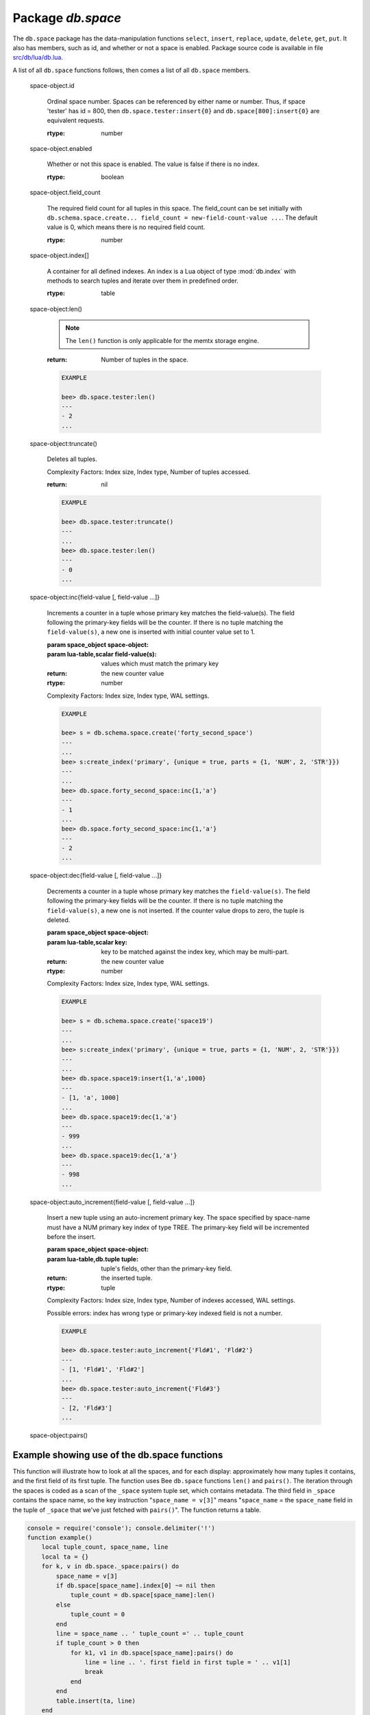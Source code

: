 -------------------------------------------------------------------------------
                             Package `db.space`
-------------------------------------------------------------------------------

.. module:: db.space

The ``db.space`` package has the data-manipulation functions ``select``,
``insert``, ``replace``, ``update``, ``delete``, ``get``, ``put``. It also has
members, such as id, and whether or not a space is enabled. Package source code
is available in file
`src/db/lua/db.lua <https://github.com/bee/bee/blob/master/src/db/lua/schema.lua>`_.

A list of all ``db.space`` functions follows, then comes a list of all
``db.space`` members.

.. class:: space_object

    .. function:: create_index(index-name [, {options} ])

        Create an index. It is mandatory to create an index for a tuple set
        before trying to insert tuples into it, or select tuples from it. The
        first created index, which will be used as the primary-key index, must be
        unique.

        :param string index-name: name of index, which should not be a number and
                                should not contain special characters;
        :param table options:

        :return: index object
        :rtype:  index_object

        .. container:: table

            **Options for db.space...create_index**

            +---------------+--------------------+-----------------------------+---------------------+
            | Name          | Effect             | Type                        | Default             |
            +===============+====================+=============================+=====================+
            | type          | type of index      | string                      | 'TREE'              |
            |               |                    | ('HASH',     'TREE',        |                     |
            |               |                    | 'BITSET',   'RTREE')        |                     |
            |               |                    |                             |                     |
            |               |                    |                             |                     |
            |               |                    |                             |                     |
            +---------------+--------------------+-----------------------------+---------------------+
            | id            | unique identifier  | number                      | last index's id, +1 |
            +---------------+--------------------+-----------------------------+---------------------+
            | unique        | index is unique    | boolean                     | true                |
            +---------------+--------------------+-----------------------------+---------------------+
            | if_not_exists | no error if        | boolean                     | false               |
            |               | duplicate name     |                             |                     |
            +---------------+--------------------+-----------------------------+---------------------+
            | parts         | field-numbers  +   | ``{field_no, 'NUM'|'STR'}`` | ``{1, 'NUM'}``      |
            |               | types              |                             |                     |
            +---------------+--------------------+-----------------------------+---------------------+

        Possible errors: too many parts. A type option other than TREE, or a
        unique option other than unique, or a parts option with more than one
        field component, is only applicable for the memtx storage engine.

        .. code-block:: lua

            bee> s = db.space.space55
            ---
            ...
            bee> s:create_index('primary', {unique = true, parts = {1, 'NUM', 2, 'STR'}})
            ---
            ...

    .. function:: insert(tuple)

        Insert a tuple into a space.

        :param space_object space-object:
        :param lua-table,db.tuple tuple: tuple to be inserted.
        :return: the inserted tuple
        :rtype:  tuple

        Possible errors: If a tuple with the same unique-key value already exists,
        returns :errcode:`ER_TUPLE_FOUND`.

        .. code-block:: lua

            db.space.tester:insert{5000,'tuple number five thousand'}

    .. function:: select(key)

        Search for a tuple or a set of tuples in the given space.

        :param space_object space-object:
        :param lua-table,scalar key: key to be matched against the index
                                     key, which may be multi-part.

        :return: the tuples whose primary-key fields are equal to the passed
                 field-values. If the number of passed field-values is less
                 than the number of fields in the primary key, then only the
                 passed field-values are compared, so ``select{1,2}`` will match
                 a tuple whose primary key is ``{1,2,3}``.
        :rtype:  tuple

        Possible errors: No such space; wrong type.

        Complexity Factors: Index size, Index type.

        .. code-block:: lua

            EXAMPLE

            bee> s = db.schema.space.create('tmp', {temporary=true})
            ---
            ...
            bee> s:create_index('primary',{parts = {1,'NUM', 2, 'STR'}})
            ---
            ...
            bee> s:insert{1,'A'}
            ---
            - [1, 'A']
            ...
            bee> s:insert{1,'B'}
            ---
            - [1, 'B']
            ...
            bee> s:insert{1,'C'}
            ---
            - [1, 'C']
            ...
            bee> s:insert{2,'D'}
            ---
            - [2, 'D']
            ...
            bee> -- must equal both primary-key fields
            bee> s:select{1,'B'}
            ---
            - - [1, 'B']
            ...
            bee> -- must equal only one primary-key field
            bee> s:select{1}
            ---
            - - [1, 'A']
              - [1, 'B']
              - [1, 'C']
            ...
            bee> -- must equal 0 fields, so returns all tuples
            bee> s:select{}
            ---
            - - [1, 'A']
              - [1, 'B']
              - [1, 'C']
              - [2, 'D']
            ...

        For examples of complex ``select`` requests, where one can specify which index to
        search and what condition to use (for example "greater than" instead of
        "equal to") and how many tuples to return, see the later section
        ``db.space.space-name[.index.index-name]:select``.

    .. function:: get(key)

        Search for a tuple in the given space.

        :param space_object space-object:
        :param lua-table,scalar key: key to be matched against the index
                                        key, which may be multi-part.
        :return: the selected tuple.
        :rtype:  tuple

        Possible errors: If space-name does not exist.

        Complexity Factors: Index size, Index type,
        Number of indexes accessed, WAL settings.

        .. code-block:: lua

            EXAMPLE

            bee> db.space.tester:get{1}

    .. function:: drop()

        Drop a space.

        :param space_object space-object:

        :return: nil

        Possible errors: If space-name does not exist.

        Complexity Factors: Index size, Index type,
        Number of indexes accessed, WAL settings.

        .. code-block:: lua

            EXAMPLE

            bee> db.space.space_that_does_not_exist:drop()

    .. function:: rename(space-name)

        Rename a space.

        :param space_object space-object:
        :param string space-name: new name for space.

        :return: nil

        Possible errors: ``space-name`` does not exist.

        .. code-block:: lua

            EXAMPLE

            bee> db.space.space55:rename('space56')
            ---
            ...
            bee> db.space.space56:rename('space55')
            ---
            ...

    .. function:: replace(tuple)
                  put(tuple)

        Insert a tuple into a space. If a tuple with the same primary key already
        exists, ``db.space...:replace()`` replaces the existing tuple with a new
        one. The syntax variants ``db.space...:replace()`` and
        ``db.space...:put()`` have the same effect; the latter is sometimes used
        to show that the effect is the converse of ``db.space...:get()``.

        :param space_object space-object:
        :param lua-table,db.tuple tuple: tuple to be inserted.

        :return: the inserted tuple.
        :rtype:  tuple

        Possible errors: If a different tuple with the same unique-key
        value already exists, returns :errcode:`ER_TUPLE_FOUND`. (This
        would only happen if there was a secondary index. By default
        secondary indexes are unique)

        Complexity Factors: Index size, Index type,
        Number of indexes accessed, WAL settings.

        .. code-block:: lua

            EXAMPLE

            bee> db.space.tester:replace{5000, 'New value'}

    .. function:: update(key, {{operator, field_no, value}, ...})

        Update a tuple.

        The ``update`` function supports operations on fields — assignment,
        arithmetic (if the field is unsigned numeric), cutting and pasting
        fragments of a field, deleting or inserting a field. Multiple
        operations can be combined in a single update request, and in this
        case they are performed atomically and sequentially. Each operation
        requires specification of a field number. When multiple operations
        are present, the field number for each operation is assumed to be
        relative to the most recent state of the tuple, that is, as if all
        previous operations in a multi-operation update have already been
        applied. In other words, it is always safe to merge multiple update
        invocations into a single invocation, with no change in semantics.

        Possible operators are:

            * '+' for addition (values must be numeric)
            * '-' for subtraction (values must be numeric)
            * '&' for bitwise AND (values must be unsigned numeric)
            * '|' for bitwise OR (values must be unsigned numeric)
            * '^' for bitwise :abbr:`XOR(exclusive OR)` (values must be unsigned numeric)
            * ':' for string splice
            * '!' for insertion
            * '#' for deletion
            * '=' for assignment

        :param space_object space-object:
        :param lua-value key: primary-key field values, must be passed as a Lua
                              table if key is multi-part
        :param table {operator, field_no, value}: a group of arguments for each
                operation, indicating what the operation is, what field the
                operation will apply to, and what value will be applied. The
                field number can be negative, meaning the position from the
                end of tuple (#tuple + negative field number + 1).

        :return: the updated tuple.
        :rtype:  tuple

        Possible errors: it is illegal to modify a primary-key field.

        Complexity Factors: Index size, Index type, number of indexes accessed, WAL
        settings.

        Thus in the instruction s:update(44, {{'+',1,55},{'=',3,'x'}})
        the primary-key value is 44, the operators are '+' and '=' meaning
        "add a value to a field and then assign a value to a field", the first
        affected field is field 1 and the value which will be added to it is
        55, the second affected field is field 3 and the value which will be
        assigned to it is 'x'.

        .. code-block:: lua

            EXAMPLE

            -- Assume that the initial state of the database is ...
            --   tester has one tuple set and one primary key whose type is 'NUM'.
            --   There is one tuple, with field[1] = 999 and field[2] = 'A'.

            -- In the following update ...
            --   The first argument is tester, that is, the affected space is tester
            --   The second argument is 999, that is, the affected tuple is identified by
            --     primary key value = 999
            --   The third argument is '=', that is, there is one operation, assignment
            --     to a field
            --   The fourth argument is 2, that is, the affected field is field[2]
            --   The fifth argument is 'B', that is, field[2] contents change to 'B'
            --   Therefore, after the following update, field[1] = 999 and field[2] = 'B'.
            db.space.tester:update(999, {{'=', 2, 'B'}})

            -- In the following update, the arguments are the same, except that ...
            --   the key is passed as a Lua table (inside braces). This is unnecessary
            --   when the primary key has only one field, but would be necessary if the
            --   primary key had more than one field.
            --   Therefore, after the following update, field[1] = 999 and field[2] = 'B'
            --     (no change).
            db.space.tester:update({999}, {{'=', 2, 'B'}})

            -- In the following update, the arguments are the same, except that ...
            --    The fourth argument is 3, that is, the affected field is field[3].
            --    It is okay that, until now, field[3] has not existed. It gets added.
            --    Therefore, after the following update, field[1] = 999, field[2] = 'B',
            --      field[3] = 1.
            db.space.tester:update({999}, {{'=', 3, 1}})

            -- In the following update, the arguments are the same, except that ...
            --    The third argument is '+', that is, the operation is addition rather
            --      than assignment.
            --    Since field[3] previously contained 1, this means we're adding 1 to 1.
            --    Therefore, after the following update, field[1] = 999, field[2] = 'B',
            --      field[3] = 2.
            db.space.tester:update({999}, {{'+', 3, 1}})

            -- In the following update ...
            --    The idea is to modify two fields at once.
            --    The formats are '|' and '=', that is, there are two operations, OR and
            --      assignment.
            --    The fourth and fifth arguments mean that field[3] gets ORed with 1.
            --    The seventh and eighth arguments mean that field[2] gets assigned 'C'.
            --    Therefore, after the following update, field[1] = 999, field[2] = 'C',
            --      field[3] = 3.
            db.space.tester:update({999}, {{'|', 3, 1}, {'=', 2, 'C'}})

            -- In the following update ...
            --    The idea is to delete field[2], then subtract 3 from field[3], but ...
            --    after the delete, there is a renumbering -- so field[3] becomes field[2]
            --    before we subtract 3 from it, and that's why the seventh argument is 2 not 3.
            --    Therefore, after the following update, field[1] = 999, field[2] = 0.
            db.space.tester:update({999}, {{'-- ', 2, 1}, {'-', 2, 3}})

            -- In the following update ...
            --    We're making a long string so that splice will work in the next example.
            --    Therefore, after the following update, field[1] = 999, field[2] = 'XYZ'.
            db.space.tester:update({999}, {{'=', 2, 'XYZ'}})

            -- In the following update ...
            --    The third argument is ':', that is, this is the example of splice.
            --    The fourth argument is 2 because the change will occur in field[2].
            --    The fifth argument is 2 because deletion will begin with the second byte.
            --    The sixth argument is 1 because the number of bytes to delete is 1.
            --    The seventh argument is '!!' because '!!' is to be added at this position.
            --    Therefore, after the following update, field[1] = 999, field[2] = 'X!!Z'.
            db.space.tester:update({999}, {{':', 2, 2, 1, '!!'}})

    .. function:: delete(key)

        Delete a tuple identified by a primary key.

        :param space_object space-object:
        :param lua-table,scalar key: key to be matched against the index
                                        key, which may be multi-part.

        :return: the deleted tuple
        :rtype:  tuple

        Complexity Factors: Index size, Index type

        .. code-block:: lua

            EXAMPLE

            bee> db.space.tester:delete(0)
            ---
            - [0, 'My first tuple']
            ...
            bee> db.space.tester:delete(0)
            ---
            ...
            bee> db.space.tester:delete('a')
            ---
            - error: 'Supplied key type of part 0 does not match index part type:
              expected NUM'
            ...

.. _space_object_id:

    space-object.id

        Ordinal space number. Spaces can be referenced by either name or
        number. Thus, if space 'tester' has id = 800, then
        ``db.space.tester:insert{0}`` and ``db.space[800]:insert{0}``
        are equivalent requests.

        :rtype: number

.. _space_object_enabled:

    space-object.enabled

        Whether or not this space is enabled.
        The value is false if there is no index.

        :rtype: boolean

.. _space_object_field_count:

    space-object.field_count

        The required field count for all tuples in this space. The field_count
        can be set initially with
        ``db.schema.space.create... field_count = new-field-count-value ...``.
        The default value is 0, which means there is no required field count.

        :rtype: number

.. _space_object_index:

    space-object.index[]

        A container for all defined indexes. An index is a Lua object of type
        :mod:`db.index` with methods to search tuples and iterate over them in
        predefined order.

        :rtype: table

        .. code-block: lua

            EXAMPLE

            bee> db.space.tester.id
            ---
            - 512
            ...
            bee> db.space.tester.field_count
            ---
            - 0
            ...
            bee> db.space.tester.index.primary.type
            ---
            - TREE
            ...

.. _space_object_len:

    space-object:len()

        .. NOTE::

            The ``len()`` function is only applicable for the memtx storage engine.

        :return: Number of tuples in the space.

        .. code-block:: lua

            EXAMPLE

            bee> db.space.tester:len()
            ---
            - 2
            ...

.. _space_object_truncate:

    space-object:truncate()

        Deletes all tuples.

        Complexity Factors: Index size, Index type, Number of tuples accessed.

        :return: nil

        .. code-block:: lua

            EXAMPLE

            bee> db.space.tester:truncate()
            ---
            ...
            bee> db.space.tester:len()
            ---
            - 0
            ...


.. _space_object_inc:

    space-object:inc{field-value [, field-value ...]}

        Increments a counter in a tuple whose primary key matches the
        field-value(s). The field following the primary-key fields
        will be the counter. If there is no tuple matching the
        ``field-value(s)``, a new one is inserted with initial counter
        value set to 1.

        :param space_object space-object:
        :param lua-table,scalar field-value(s): values which must match the primary key

        :return: the new counter value
        :rtype:  number

        Complexity Factors: Index size, Index type, WAL settings.

        .. code-block:: lua

            EXAMPLE

            bee> s = db.schema.space.create('forty_second_space')
            ---
            ...
            bee> s:create_index('primary', {unique = true, parts = {1, 'NUM', 2, 'STR'}})
            ---
            ...
            bee> db.space.forty_second_space:inc{1,'a'}
            ---
            - 1
            ...
            bee> db.space.forty_second_space:inc{1,'a'}
            ---
            - 2
            ...

.. _space_object_dec:

    space-object:dec{field-value [, field-value ...]}

        Decrements a counter in a tuple whose primary key matches the
        ``field-value(s)``. The field following the primary-key fields
        will be the counter. If there is no tuple matching the
        ``field-value(s)``, a new one is not inserted. If the counter value drops
        to zero, the tuple is deleted.

        :param space_object space-object:
        :param lua-table,scalar key: key to be matched against the index
                                        key, which may be multi-part.
        :return: the new counter value
        :rtype:  number

        Complexity Factors: Index size, Index type, WAL settings.

        .. code-block:: lua

            EXAMPLE

            bee> s = db.schema.space.create('space19')
            ---
            ...
            bee> s:create_index('primary', {unique = true, parts = {1, 'NUM', 2, 'STR'}})
            ---
            ...
            bee> db.space.space19:insert{1,'a',1000}
            ---
            - [1, 'a', 1000]
            ...
            bee> db.space.space19:dec{1,'a'}
            ---
            - 999
            ...
            bee> db.space.space19:dec{1,'a'}
            ---
            - 998
            ...

.. _space_object_auto_increment:

    space-object:auto_increment{field-value [, field-value ...]}

        Insert a new tuple using an auto-increment primary key. The space specified
        by space-name must have a NUM primary key index of type TREE. The
        primary-key field will be incremented before the insert.

        :param space_object space-object:
        :param lua-table,db.tuple tuple: tuple's fields, other than the primary-key field.

        :return: the inserted tuple.
        :rtype:  tuple

        Complexity Factors: Index size, Index type,
        Number of indexes accessed, WAL settings.

        Possible errors: index has wrong type or primary-key indexed field is not a number.

        .. code-block:: lua

            EXAMPLE

            bee> db.space.tester:auto_increment{'Fld#1', 'Fld#2'}
            ---
            - [1, 'Fld#1', 'Fld#2']
            ...
            bee> db.space.tester:auto_increment{'Fld#3'}
            ---
            - [2, 'Fld#3']
            ...

.. _space_object_pairs:

    space-object:pairs()

    .. function:: pairs()

        A helper function to prepare for iterating over all tuples in a space.

        :return: function which can be used in a for/end loop. Within the loop, a value is returned for each iteration.
        :rtype:  function, tuple

        .. code-block:: lua

            EXAMPLE

            bee> s = db.schema.space.create('space33')
            ---
            ...
            bee> -- index 'X' has default parts {1,'NUM'}
            bee> s:create_index('X', {})
            ---
            ...
            bee> s:insert{0,'Hello my '}; s:insert{1,'Lua world'}
            ---
            ...
            bee> tmp = ''; for k, v in s:pairs() do tmp = tmp .. v[2] end
            ---
            ...
            bee> tmp
            ---
            - Hello my Lua world
            ...

.. data::     _schema

    ``_schema`` is a system tuple set. Its single tuple contains these fields:
    ``'version', major-version-number, minor-version-number``.

    EXAMPLE: The following function will display all fields in all tuples of ``_schema``.

    .. code-block:: lua

        console = require('console'); console.delimiter('!')
        function example()
            local ta = {}, i, line
            for k, v in db.space._schema:pairs() do
                i = 1
                line = ''
                while i <= #v do line = line .. v[i] .. ' ' i = i + 1 end
                table.insert(ta, line)
            end
            return ta
        end!
        console.delimiter('')!


    Here is what ``example()`` returns in a typical installation:

    .. code-block:: lua

        bee> example()
        ---
        - - 'cluster 1ec4e1f8-8f1b-4304-bb22-6c47ce0cf9c6 '
          - 'max_id 520 '
          - 'version 1 6 '
        ...

.. data::     _space

    ``_space`` is a system tuple set. Its tuples contain these fields:
    ``id, uid, space-name, engine, field_count, temporary``.

    EXAMPLE. The following function will display all simple fields
    in all tuples of ``_space``.

    .. code-block:: lua

        console = require('console'); console.delimiter('!')
        function example()
            local ta = {}, i, line
            for k, v in db.space._space:pairs() do
                i = 1
                line = ''
                while i <= #v do
                    if type(v[i]) ~= 'table' then
                        line = line .. v[i] .. ' '
                    end
                    i = i + 1
                end
                table.insert(ta, line)
            end
            return ta
        end!
        console.delimiter('')!

    Here is what ``example()`` returns in a typical installation:

    .. code-block:: lua

        bee> example()
        ---
        - - '272 1 _schema memtx 0  '
          - '280 1 _space memtx 0  '
          - '288 1 _index memtx 0  '
          - '296 1 _func memtx 0  '
          - '304 1 _user memtx 0  '
          - '312 1 _priv memtx 0  '
          - '320 1 _cluster memtx 0  '
          - '512 1 tester memtx 0  '
          - '513 1 origin sham 0  '
          - '514 1 archive memtx 0  '
        ...

.. data::     _index

    ``_index`` is a system tuple set. Its tuples contain these fields:
    ``space-id index-id index-name index-type index-is-unique
    index-field-count [tuple-field-no, tuple-field-type ...]``.

    The following function will display all fields in all tuples of _index.

    .. code-block:: lua

        console = require('console'); console.delimiter('!')
        function example()
            local ta = {}, i, line
            for k, v in db.space._index:pairs() do
                i = 1
                line = ''
                    while i <= #v do line = line .. v[i] .. ' ' i = i + 1 end
                table.insert(ta, line)
            end
            return ta
        end!
        console.delimiter('')!

    Here is what ``example()`` returns in a typical installation:

    .. code-block:: lua

        bee> example()
        ---
        - - '272 0 primary tree 1 1 0 str '
          - '280 0 primary tree 1 1 0 num '
          - '280 1 owner tree 0 1 1 num '
          - '280 2 name tree 1 1 2 str '
          - '288 0 primary tree 1 2 0 num 1 num '
          - '288 2 name tree 1 2 0 num 2 str '
          - '296 0 primary tree 1 1 0 num '
          - '296 1 owner tree 0 1 1 num '
          - '296 2 name tree 1 1 2 str '
          - '304 0 primary tree 1 1 0 num '
          - '304 1 owner tree 0 1 1 num '
          - '304 2 name tree 1 1 2 str '
          - '312 0 primary tree 1 3 1 num 2 str 3 num '
          - '312 1 owner tree 0 1 0 num '
          - '312 2 object tree 0 2 2 str 3 num '
          - '320 0 primary tree 1 1 0 num '
          - '320 1 uuid tree 1 1 1 str '
          - '512 0 primary tree 1 1 0 num '
          - '513 0 first tree 1 1 0 NUM '
          - '514 0 first tree 1 1 0 STR '
        ...

.. data::     _user

    ``_user`` is a new system tuple set for
    support of the :ref:`authorization feature <db-authentication>`.

.. data::     _priv

    ``_priv`` is a new system tuple set for
    support of the :ref:`authorization feature <db-authentication>`.

.. data::     _cluster

    ``_cluster`` is a new system tuple set
    for support of the :ref:`replication feature <db-replication>`.

=================================================
                     Example showing use of the db.space functions
=================================================

This function will illustrate how to look at all the spaces, and for each
display: approximately how many tuples it contains, and the first field of
its first tuple. The function uses Bee ``db.space`` functions ``len()``
and ``pairs()``. The iteration through the spaces is coded as a scan of the
``_space`` system tuple set, which contains metadata. The third field in
``_space`` contains the space name, so the key instruction
"``space_name = v[3]``" means "``space_name`` = the ``space_name`` field in
the tuple of ``_space`` that we've just fetched with ``pairs()``". The function
returns a table.

.. code-block:: lua

    console = require('console'); console.delimiter('!')
    function example()
        local tuple_count, space_name, line
        local ta = {}
        for k, v in db.space._space:pairs() do
            space_name = v[3]
            if db.space[space_name].index[0] ~= nil then
                tuple_count = db.space[space_name]:len()
            else
                tuple_count = 0
            end
            line = space_name .. ' tuple_count =' .. tuple_count
            if tuple_count > 0 then
                for k1, v1 in db.space[space_name]:pairs() do
                    line = line .. '. first field in first tuple = ' .. v1[1]
                    break
                end
            end
            table.insert(ta, line)
        end
        return ta
    end!
    console.delimiter('')!

... And here is what happens when one invokes the function:

.. code-block:: lua

    bee> example()
    ---
    - - _schema tuple_count =3. first field in first tuple = cluster
      - _space tuple_count =15. first field in first tuple = 272
      - _index tuple_count =25. first field in first tuple = 272
      - _func tuple_count =1. first field in first tuple = 1
      - _user tuple_count =4. first field in first tuple = 0
      - _priv tuple_count =6. first field in first tuple = 1
      - _cluster tuple_count =1. first field in first tuple = 1
      - tester tuple_count =2. first field in first tuple = 1
      - origin tuple_count =0
      - archive tuple_count =13. first field in first tuple = test_0@bee.org
      - space55 tuple_count =0
      - tmp tuple_count =0
      - forty_second_space tuple_count =1. first field in first tuple = 1
    ...
